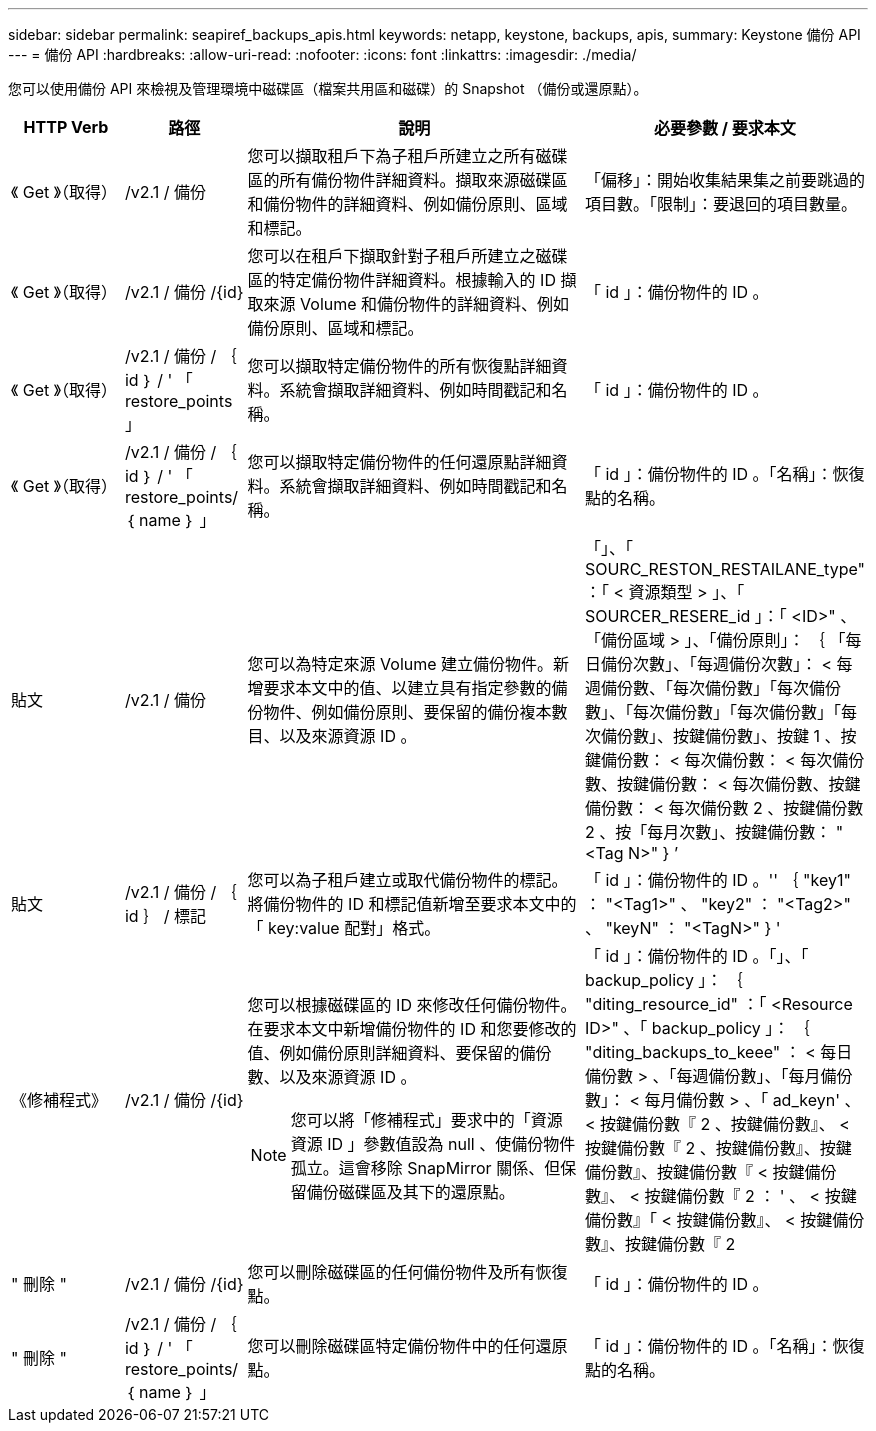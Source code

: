 ---
sidebar: sidebar 
permalink: seapiref_backups_apis.html 
keywords: netapp, keystone, backups, apis, 
summary: Keystone 備份 API 
---
= 備份 API
:hardbreaks:
:allow-uri-read: 
:nofooter: 
:icons: font
:linkattrs: 
:imagesdir: ./media/


[role="lead"]
您可以使用備份 API 來檢視及管理環境中磁碟區（檔案共用區和磁碟）的 Snapshot （備份或還原點）。

[cols="1,1,3,2"]
|===
| HTTP Verb | 路徑 | 說明 | 必要參數 / 要求本文 


 a| 
《 Get 》（取得）
 a| 
/v2.1 / 備份
| 您可以擷取租戶下為子租戶所建立之所有磁碟區的所有備份物件詳細資料。擷取來源磁碟區和備份物件的詳細資料、例如備份原則、區域和標記。  a| 
「偏移」：開始收集結果集之前要跳過的項目數。「限制」：要退回的項目數量。



 a| 
《 Get 》（取得）
 a| 
/v2.1 / 備份 /{id}
| 您可以在租戶下擷取針對子租戶所建立之磁碟區的特定備份物件詳細資料。根據輸入的 ID 擷取來源 Volume 和備份物件的詳細資料、例如備份原則、區域和標記。  a| 
「 id 」：備份物件的 ID 。



 a| 
《 Get 》（取得）
 a| 
/v2.1 / 備份 / ｛ id ｝ / ' 「 restore_points 」
| 您可以擷取特定備份物件的所有恢復點詳細資料。系統會擷取詳細資料、例如時間戳記和名稱。  a| 
「 id 」：備份物件的 ID 。



 a| 
《 Get 》（取得）
 a| 
/v2.1 / 備份 / ｛ id ｝ / ' 「 restore_points/ ｛ name ｝ 」
| 您可以擷取特定備份物件的任何還原點詳細資料。系統會擷取詳細資料、例如時間戳記和名稱。  a| 
「 id 」：備份物件的 ID 。「名稱」：恢復點的名稱。



 a| 
貼文
 a| 
/v2.1 / 備份
| 您可以為特定來源 Volume 建立備份物件。新增要求本文中的值、以建立具有指定參數的備份物件、例如備份原則、要保留的備份複本數目、以及來源資源 ID 。  a| 
「」、「 SOURC_RESTON_RESTAILANE_type" ：「 < 資源類型 > 」、「 SOURCER_RESERE_id 」：「 <ID>" 、「備份區域 > 」、「備份原則」： ｛ 「每日備份次數」、「每週備份次數」： < 每週備份數、「每次備份數」「每次備份數」、「每次備份數」「每次備份數」「每次備份數」、按鍵備份數」、按鍵 1 、按鍵備份數： < 每次備份數： < 每次備份數、按鍵備份數： < 每次備份數、按鍵備份數： < 每次備份數 2 、按鍵備份數 2 、按「每月次數」、按鍵備份數： "<Tag N>" } ’



 a| 
貼文
 a| 
/v2.1 / 備份 / ｛ id ｝ / 標記
| 您可以為子租戶建立或取代備份物件的標記。將備份物件的 ID 和標記值新增至要求本文中的「 key:value 配對」格式。  a| 
「 id 」：備份物件的 ID 。'' ｛ "key1" ： "<Tag1>" 、 "key2" ： "<Tag2>" 、 "keyN" ： "<TagN>" } '



 a| 
《修補程式》
 a| 
/v2.1 / 備份 /{id}
 a| 
您可以根據磁碟區的 ID 來修改任何備份物件。在要求本文中新增備份物件的 ID 和您要修改的值、例如備份原則詳細資料、要保留的備份數、以及來源資源 ID 。

[NOTE]
====
您可以將「修補程式」要求中的「資源資源 ID 」參數值設為 null 、使備份物件孤立。這會移除 SnapMirror 關係、但保留備份磁碟區及其下的還原點。

==== a| 
「 id 」：備份物件的 ID 。「」、「 backup_policy 」： ｛ "diting_resource_id" ：「 <Resource ID>" 、「 backup_policy 」： ｛ "diting_backups_to_keee" ： < 每日備份數 > 、「每週備份數」、「每月備份數」： < 每月備份數 > 、「 ad_keyn' 、 < 按鍵備份數『 2 、按鍵備份數』、 < 按鍵備份數『 2 、按鍵備份數』、按鍵備份數』、按鍵備份數『 < 按鍵備份數』、 < 按鍵備份數『 2 ： ' 、 < 按鍵備份數』「 < 按鍵備份數』、 < 按鍵備份數』、按鍵備份數『 2



 a| 
" 刪除 "
 a| 
/v2.1 / 備份 /{id}
| 您可以刪除磁碟區的任何備份物件及所有恢復點。  a| 
「 id 」：備份物件的 ID 。



 a| 
" 刪除 "
 a| 
/v2.1 / 備份 / ｛ id ｝ / ' 「 restore_points/ ｛ name ｝ 」
| 您可以刪除磁碟區特定備份物件中的任何還原點。  a| 
「 id 」：備份物件的 ID 。「名稱」：恢復點的名稱。

|===